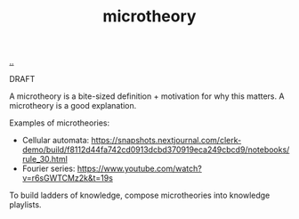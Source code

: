 :PROPERTIES:
:ID: 2628579d-9108-4268-9fab-cf0faffb7191
:END:
#+TITLE: microtheory

[[file:..][..]]

DRAFT

A microtheory is a bite-sized definition + motivation for why this matters.
A microtheory is a good explanation.

Examples of microtheories:

- Cellular automata: https://snapshots.nextjournal.com/clerk-demo/build/f8112d44fa742cd0913dcbd370919eca249cbcd9/notebooks/rule_30.html
- Fourier series: https://www.youtube.com/watch?v=r6sGWTCMz2k&t=19s

To build ladders of knowledge, compose microtheories into knowledge playlists.
